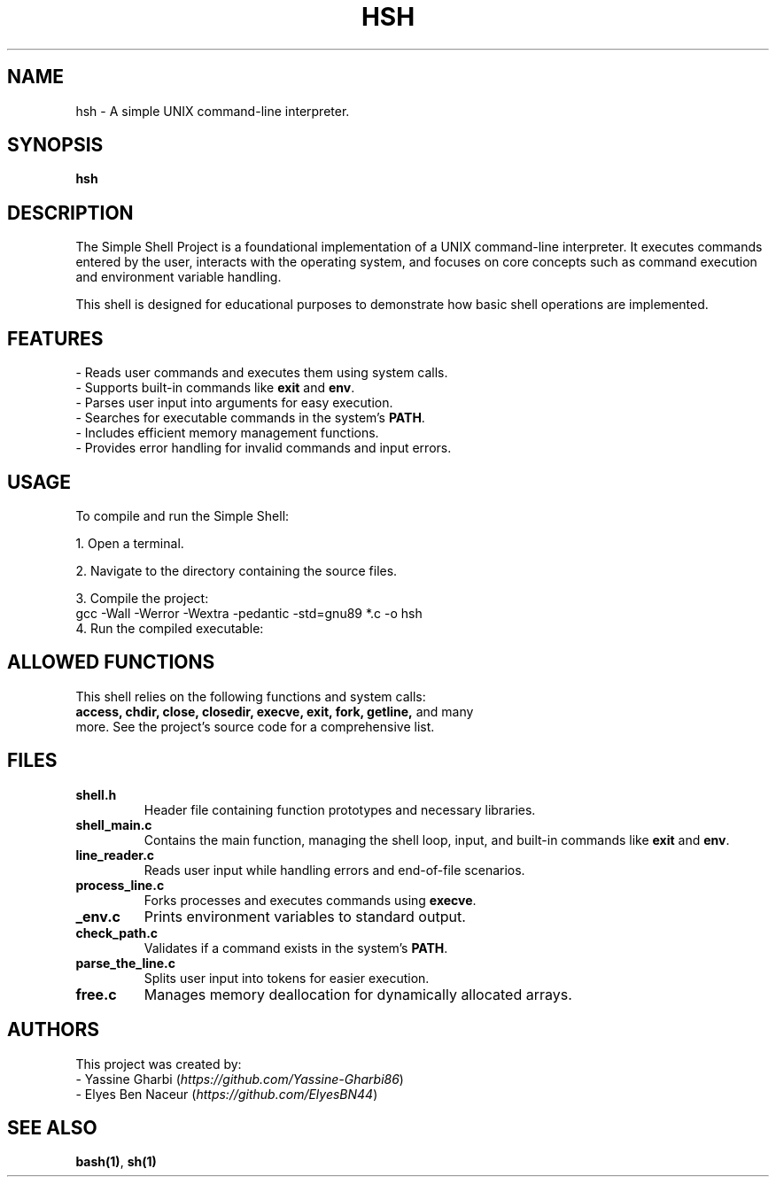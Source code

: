.TH HSH 1 "December 2024" "1.0" "Simple Shell Manual"
.SH NAME
hsh \- A simple UNIX command-line interpreter.
.SH SYNOPSIS
.B hsh
.SH DESCRIPTION
The Simple Shell Project is a foundational implementation of a UNIX command-line interpreter. 
It executes commands entered by the user, interacts with the operating system, and focuses on core concepts such as command execution and environment variable handling.

This shell is designed for educational purposes to demonstrate how basic shell operations are implemented.

.SH FEATURES
.TP
\- Reads user commands and executes them using system calls.
.TP
\- Supports built-in commands like \fBexit\fP and \fBenv\fP.
.TP
\- Parses user input into arguments for easy execution.
.TP
\- Searches for executable commands in the system's \fBPATH\fP.
.TP
\- Includes efficient memory management functions.
.TP
\- Provides error handling for invalid commands and input errors.

.SH USAGE
To compile and run the Simple Shell:
.PP
1. Open a terminal.
.PP
2. Navigate to the directory containing the source files.
.PP
3. Compile the project:
.EX
gcc -Wall -Werror -Wextra -pedantic -std=gnu89 *.c -o hsh
.EE
4. Run the compiled executable:
.EX
./hsh
.EE

.SH ALLOWED FUNCTIONS
This shell relies on the following functions and system calls:
.TP
\fBaccess, chdir, close, closedir, execve, exit, fork, getline,\fP and many more. See the project's source code for a comprehensive list.

.SH FILES
.TP
.B shell.h
Header file containing function prototypes and necessary libraries.
.TP
.B shell_main.c
Contains the main function, managing the shell loop, input, and built-in commands like \fBexit\fP and \fBenv\fP.
.TP
.B line_reader.c
Reads user input while handling errors and end-of-file scenarios.
.TP
.B process_line.c
Forks processes and executes commands using \fBexecve\fP.
.TP
.B _env.c
Prints environment variables to standard output.
.TP
.B check_path.c
Validates if a command exists in the system's \fBPATH\fP.
.TP
.B parse_the_line.c
Splits user input into tokens for easier execution.
.TP
.B free.c
Manages memory deallocation for dynamically allocated arrays.

.SH AUTHORS
This project was created by:
.TP
\- Yassine Gharbi (\fIhttps://github.com/Yassine-Gharbi86\fP)
.TP
\- Elyes Ben Naceur (\fIhttps://github.com/ElyesBN44\fP)
.SH SEE ALSO
\fBbash(1)\fP, \fBsh(1)\fP
